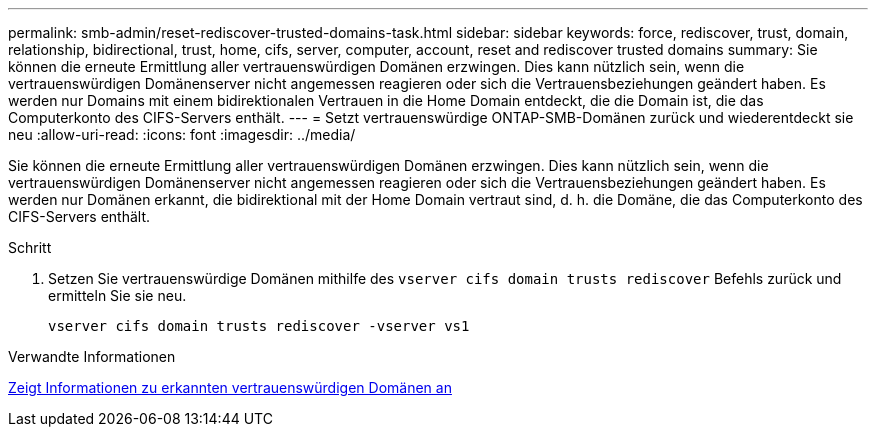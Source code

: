 ---
permalink: smb-admin/reset-rediscover-trusted-domains-task.html 
sidebar: sidebar 
keywords: force, rediscover, trust, domain, relationship, bidirectional, trust, home, cifs, server, computer, account, reset and rediscover trusted domains 
summary: Sie können die erneute Ermittlung aller vertrauenswürdigen Domänen erzwingen. Dies kann nützlich sein, wenn die vertrauenswürdigen Domänenserver nicht angemessen reagieren oder sich die Vertrauensbeziehungen geändert haben. Es werden nur Domains mit einem bidirektionalen Vertrauen in die Home Domain entdeckt, die die Domain ist, die das Computerkonto des CIFS-Servers enthält. 
---
= Setzt vertrauenswürdige ONTAP-SMB-Domänen zurück und wiederentdeckt sie neu
:allow-uri-read: 
:icons: font
:imagesdir: ../media/


[role="lead"]
Sie können die erneute Ermittlung aller vertrauenswürdigen Domänen erzwingen. Dies kann nützlich sein, wenn die vertrauenswürdigen Domänenserver nicht angemessen reagieren oder sich die Vertrauensbeziehungen geändert haben. Es werden nur Domänen erkannt, die bidirektional mit der Home Domain vertraut sind, d. h. die Domäne, die das Computerkonto des CIFS-Servers enthält.

.Schritt
. Setzen Sie vertrauenswürdige Domänen mithilfe des `vserver cifs domain trusts rediscover` Befehls zurück und ermitteln Sie sie neu.
+
`vserver cifs domain trusts rediscover -vserver vs1`



.Verwandte Informationen
xref:display-discovered-trusted-domains-task.adoc[Zeigt Informationen zu erkannten vertrauenswürdigen Domänen an]
